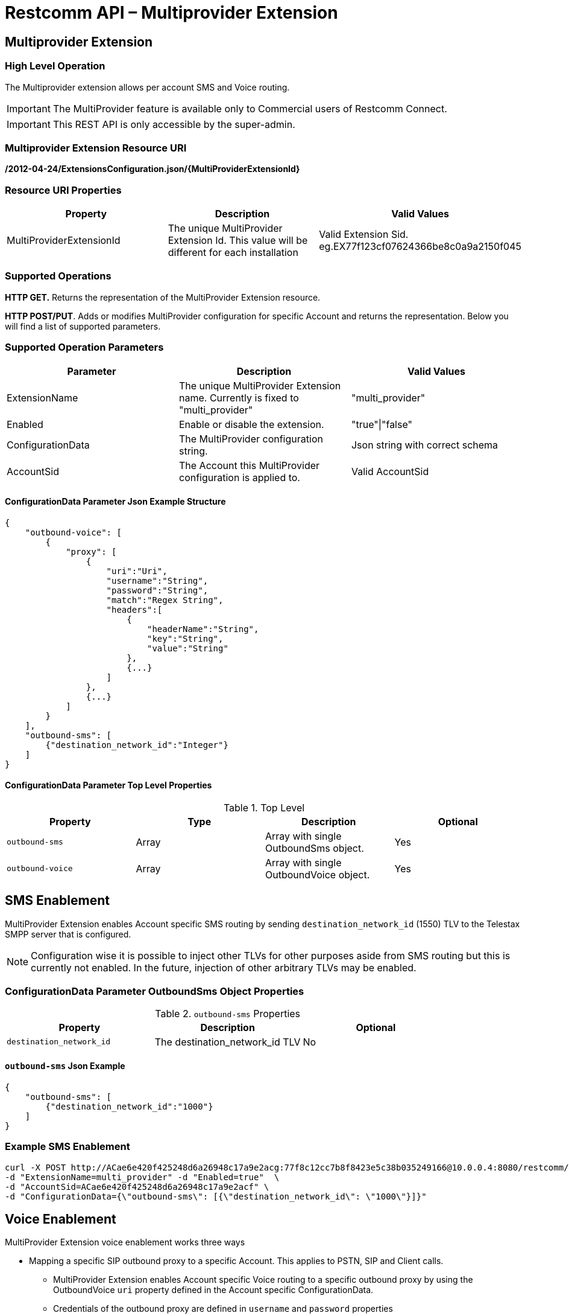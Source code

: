 = Restcomm API – Multiprovider Extension

[[extensions-multiprovider]]
== Multiprovider Extension

=== High Level Operation

The Multiprovider extension allows per account SMS and Voice routing.

IMPORTANT: The MultiProvider feature is available only to Commercial users of Restcomm Connect.

IMPORTANT: This REST API is only accessible by the super-admin.


=== Multiprovider Extension Resource URI

*/2012-04-24/ExtensionsConfiguration.json/{MultiProviderExtensionId}*

=== Resource URI Properties

[cols=",,",options="header",]
|=========================================================================================================================
|Property |Description|Valid Values
|MultiProviderExtensionId |The unique MultiProvider Extension Id. This value will be different for each installation| Valid Extension Sid. eg.EX77f123cf07624366be8c0a9a2150f045
|=========================================================================================================================

=== Supported Operations

*HTTP GET.* Returns the representation of the MultiProvider Extension resource.

**HTTP POST/PUT**. Adds or modifies MultiProvider configuration for specific Account and returns the representation. Below you will find a list of supported parameters.

=== Supported Operation Parameters

[cols=",,",options="header",]
|=========================================================================================================================
|Parameter |Description|Valid Values
|ExtensionName |The unique MultiProvider Extension name. Currently is fixed to "multi_provider"|"multi_provider"
|Enabled |Enable or disable the extension.|"true"\|"false"
|ConfigurationData |The MultiProvider configuration string.|Json string with correct schema
|AccountSid |The Account this MultiProvider configuration is applied to.|Valid AccountSid
|=========================================================================================================================

==== ConfigurationData Parameter Json Example Structure
[source,JSON]
----
{
    "outbound-voice": [
        {
            "proxy": [
                {
                    "uri":"Uri",
                    "username":"String",
                    "password":"String",
                    "match":"Regex String",
                    "headers":[
                        {
                            "headerName":"String",
                            "key":"String",
                            "value":"String"
                        },
                        {...}
                    ]
                },
                {...}
            ]
        }
    ],
    "outbound-sms": [
        {"destination_network_id":"Integer"}
    ]
}
----
==== ConfigurationData Parameter Top Level Properties
.Top Level
[cols=",,,",options="header",]
|====================================================================
|Property |Type|Description | Optional
|`outbound-sms` |Array| Array with single OutboundSms object.| Yes
|`outbound-voice` |Array| Array with single OutboundVoice object.| Yes
|====================================================================

== SMS Enablement

MultiProvider Extension enables Account specific SMS routing by sending `destination_network_id` (1550) TLV to the Telestax SMPP server that is configured.

NOTE: Configuration wise it is possible to inject other TLVs for other purposes aside from SMS routing but this is currently not enabled. 
In the future, injection of other arbitrary TLVs may be enabled.

=== ConfigurationData Parameter OutboundSms Object Properties
.`outbound-sms` Properties
[cols=",,",options="header",]
|====================================================================
|Property |Description | Optional
|`destination_network_id` |The destination_network_id TLV | No
|====================================================================
==== `outbound-sms` Json Example
[source,JSON]
--
{
    "outbound-sms": [
        {"destination_network_id":"1000"}
    ]
}
--
=== Example SMS Enablement

----
curl -X POST http://ACae6e420f425248d6a26948c17a9e2acg:77f8c12cc7b8f8423e5c38b035249166@10.0.0.4:8080/restcomm/2012-04-24/ExtensionsConfiguration.json \ 
-d "ExtensionName=multi_provider" -d "Enabled=true"  \
-d "AccountSid=ACae6e420f425248d6a26948c17a9e2acf" \
-d "ConfigurationData={\"outbound-sms\": [{\"destination_network_id\": \"1000\"}]}"
----

== Voice Enablement

MultiProvider Extension voice enablement works three ways

* Mapping a specific SIP outbound proxy to a specific Account. This applies to PSTN, SIP and Client calls.
- MultiProvider Extension enables Account specific Voice routing to a specific outbound proxy by using the OutboundVoice `uri` property defined in the Account specific ConfigurationData.
- Credentials of the outbound proxy are defined in `username` and `password` properties
- URI properties have to be defined inline in the URI string itself. eg `"uri":"192.168.0.1;uriprop=uri_prop_value1"`
* Appending SIP Message headers with custom header properties and adding custom headers.
- SIP Message headers will be modified when the `headers` property is defined.
- If the header defined in `headerName` is not present in the SIP Message, it is added to the SIP Message.

* Rewriting SIP Request URI when the initial Request URI matches configured regex pattern. This applies to SIP calls.
** Request URI pattern matching is done when `match` property is defined.
** By default `match` property does not need to be defined. In a configuration where the `match` property is not defined it amounts to configuring the `match` as `"match":".*"`
** Common regex may be used:
*** `"match" : "uri.com"`. Will only match URI `uri.com`.
*** `"match" : "uri[12]\.com"`. Will match URIs `uri1.com`, `uri2.com`. Will not match `uri3.com`
*** `"match" : "^uri.*"`. Will match URIs `uri`, `uri.com`. Will not match `1uri.com`


=== ConfigurationData Parameter OutboundVoice Object Properties
.`outbound-voice` Properties
[cols=",,,",options="header",]
|====================================================================
|Property |Type|Description | Optional
|`proxy` |Array | Array of proxies|No
|====================================================================

.`proxy` Array Element Properties
[cols=",,,",options="header",]
|====================================================================
|Property |Type|Description | Optional
|`uri`|String| Uri of outbound proxy| No
|`username`|String | Username for outbound proxy login|Yes
|`password`|String | Password for outbound proxy login|Yes
|`match` |String | Regex string for sip uri string matching|Yes
|`headers` |Array| Array of headers to be replaced into Sip message|Yes
|====================================================================

.`headers` Array Element Properties
[cols=",,,",options="header",]
|====================================================================
|Property |Type|Description | Optional
|`headerName`|String| Header name in message to append| No
|`key`|String | Key attribute to append to message|No
|`value`|String | Value of attribute to append to message|No
|====================================================================

==== `outbound-voice` Json Example
[source,JSON]
----
{
    "outbound-voice": [
        {
            "proxy": [
                {
                    "uri":"192.168.0.1;uriprop1=uri_prop_value1;uriprop2=uri_prop_value2",
                    "username":"someuser1",
                    "password":"somepassword1",
                    "match":"uri.com"
                },
                {
                    "uri":"192.168.0.1",
                    "username":"someuser1",
                    "password":"somepassword1",
                    "match":"uri[12]\.com",
                    "headers":[
                        {
                            "headerName":"Request-URI",
                            "key":"newkey1",
                            "value":"newvalue1"
                        },
                        {
                            "headerName":"Request-URI",
                            "key":"newkey2",
                            "value":"newvalue2"
                        },
                        {
                            "headerName":"To",
                            "key":"newkey3",
                            "value":"newvalue3"
                        },
                        {
                            "headerName":"X-CustomHeader",
                            "key":"newkey4",
                            "value":"newvalue4"
                        }
                    ]
                },
                {
                    "uri":"192.168.0.2",
                    "username":"someuser2",
                    "password":"somepassword2",

                    "headers":[
                        {
                            "headerName":"Request-URI",
                            "key":"newkey5",
                            "value":"newvalue5"
                        },
                        {
                            "headerName":"Request-URI",
                            "key":"newkey6",
                            "value":"newvalue6"
                        },
                        {
                            "headerName":"To",
                            "key":"newkey7",
                            "value":"newvalue7"
                        },
                        {
                            "headerName":"X-CustomHeader",
                            "key":"newkey8",
                            "value":"newvalue8"
                        }
                    ]
                }
            ]
        }
    ]
}
----
=== Example Voice Enablement

----
curl -X POST http://ACae6e420f425248d6a26948c17a9e2acg:77f8c12cc7b8f8423e5c38b035249166@10.0.0.4:8080/restcomm/2012-04-24/ExtensionsConfiguration.json \ 
-d "ExtensionName=multi_provider" -d "Enabled=true"  \
-d "AccountSid=ACae6e420f425248d6a26948c17a9e2acf" \
-d "ConfigurationData={\"outbound-voice\": [  {\"proxy\": [ \ 
{\"uri\":\"192.168.0.1;uriprop1=uri_prop_value1;uriprop2=uri_prop_value2"\", \"username\":\"someuser1.com\", \"password\":\"somepassword1.com\", \"match\":\"uri.com\"}, \ 
{\"uri\":\"192.168.0.1\", \"username\":\"someuser1.com\", \"password\":\"somepassword1.com\", \"match\":\"uri[12]\\.com\", \"headers\": [
   {\"headerName\":\"Request-URI\", \"key\":\"newkey1\", \"value\":\"newvalue1\"}, \
   {\"headerName\":\"Request-URI\", \"key\":\"newkey2\", \"value\":\"newvalue2\"}, \
   {\"headerName\":\"To\",          \"key\":\"newkey3\", \"value\":\"newvalue3\"}, \
   {\"headerName\":\"X-CustomHeader\", \"key\":\"newkey4\", \"value\":\"newvalue4\"}  \
]} \
{\"uri\":\"192.168.0.2\", \"username\":\"someuser2.com\", \"password\":\"somepassword2.com\", \"headers\": [
   {\"headerName\":\"Request-URI\", \"key\":\"newkey5\", \"value\":\"newvalue5\"}, \
   {\"headerName\":\"Request-URI\", \"key\":\"newkey6\", \"value\":\"newvalue6\"}, \
   {\"headerName\":\"To\", \"key\":\"newkey\", \"value7\":\"newvalue7\"}, \
   {\"headerName\":\"X-CustomHeader\", \"key\":\"newkey8\", \"value\":\"newvalue8\"}  \
]} \
] } ] }"
----